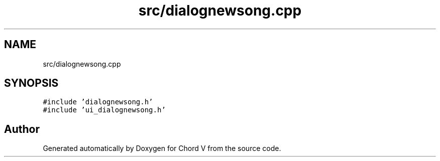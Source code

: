 .TH "src/dialognewsong.cpp" 3 "Sun Apr 15 2018" "Version 0.1" "Chord V" \" -*- nroff -*-
.ad l
.nh
.SH NAME
src/dialognewsong.cpp
.SH SYNOPSIS
.br
.PP
\fC#include 'dialognewsong\&.h'\fP
.br
\fC#include 'ui_dialognewsong\&.h'\fP
.br

.SH "Author"
.PP 
Generated automatically by Doxygen for Chord V from the source code\&.
